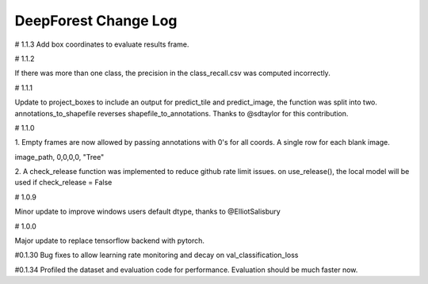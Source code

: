 =============================
DeepForest Change Log
=============================

# 1.1.3
Add box coordinates to evaluate results frame.

# 1.1.2

If there was more than one class, the precision in the class_recall.csv was computed incorrectly.

# 1.1.1

Update to project_boxes to include an output for predict_tile and predict_image, the function was split into two. annotations_to_shapefile reverses shapefile_to_annotations. Thanks to @sdtaylor for this contribution.

# 1.1.0

1.
Empty frames are now allowed by passing annotations with 0's for all coords. A single row for each blank image.

image_path, 0,0,0,0, "Tree"

2.
A check_release function was implemented to reduce github rate limit issues. on use_release(), the local model will be used if check_release = False

# 1.0.9

Minor update to improve windows users default dtype, thanks to @ElliotSalisbury

# 1.0.0

Major update to replace tensorflow backend with pytorch. 

#0.1.30
Bug fixes to allow learning rate monitoring and decay on val_classification_loss

#0.1.34
Profiled the dataset and evaluation code for performance. Evaluation should be much faster now.
